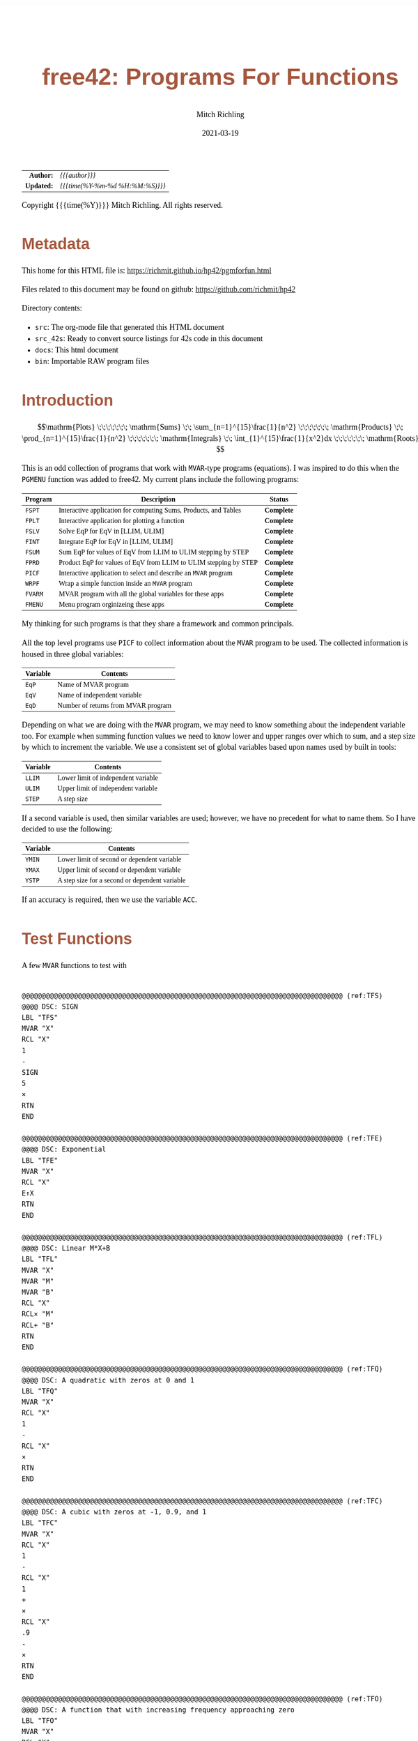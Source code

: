 # -*- Mode:Org; Coding:utf-8; fill-column:158 -*-
#+TITLE:       free42: Programs For Functions
#+AUTHOR:      Mitch Richling
#+EMAIL:       http://www.mitchr.me/
#+DATE:        2021-03-19
#+DESCRIPTION: free42/hp-42s/DM42 programs for working with MVAR functions
#+LANGUAGE:    en
#+OPTIONS:     num:t toc:nil \n:nil @:t ::t |:t ^:nil -:t f:t *:t <:t skip:nil d:nil todo:t pri:nil H:5 p:t author:t html-scripts:nil
#+HTML_HEAD: <style>body { width: 95%; margin: 2% auto; font-size: 18px; line-height: 1.4em; font-family: Georgia, serif; color: black; background-color: white; }</style>
#+HTML_HEAD: <style>body { min-width: 500px; max-width: 1024px; }</style>
#+HTML_HEAD: <style>h1,h2,h3,h4,h5,h6 { color: #A5573E; line-height: 1em; font-family: Helvetica, sans-serif; }</style>
#+HTML_HEAD: <style>h1,h2,h3 { line-height: 1.4em; }</style>
#+HTML_HEAD: <style>h1.title { font-size: 3em; }</style>
#+HTML_HEAD: <style>h4,h5,h6 { font-size: 1em; }</style>
#+HTML_HEAD: <style>.org-src-container { border: 1px solid #ccc; box-shadow: 3px 3px 3px #eee; font-family: Lucida Console, monospace; font-size: 80%; margin: 0px; padding: 0px 0px; position: relative; }</style>
#+HTML_HEAD: <style>.org-src-container>pre { line-height: 1.2em; padding-top: 1.5em; margin: 0.5em; background-color: #404040; color: white; overflow: auto; }</style>
#+HTML_HEAD: <style>.org-src-container>pre:before { display: block; position: absolute; background-color: #b3b3b3; top: 0; right: 0; padding: 0 0.2em 0 0.4em; border-bottom-left-radius: 8px; border: 0; color: white; font-size: 100%; font-family: Helvetica, sans-serif;}</style>
#+HTML_HEAD: <style>pre.example { white-space: pre-wrap; white-space: -moz-pre-wrap; white-space: -o-pre-wrap; font-family: Lucida Console, monospace; font-size: 80%; background: #404040; color: white; display: block; padding: 0em; border: 2px solid black; }</style>
#+HTML_LINK_HOME: https://www.mitchr.me/
#+HTML_LINK_UP: https://richmit.github.io/hp42/
#+EXPORT_FILE_NAME: ../docs/pgmforfun

#+ATTR_HTML: :border 2 solid #ccc :frame hsides :align center
|        <r> | <l>              |
|  *Author:* | /{{{author}}}/ |
| *Updated:* | /{{{time(%Y-%m-%d %H:%M:%S)}}}/ |
#+ATTR_HTML: :align center
Copyright {{{time(%Y)}}} Mitch Richling. All rights reserved.

#+TOC: headlines 5

#        #         #         #         #         #         #         #         #         #         #         #         #         #         #         #         #         #
#   00   #    10   #    20   #    30   #    40   #    50   #    60   #    70   #    80   #    90   #   100   #   110   #   120   #   130   #   140   #   150   #   160   #
# 234567890123456789012345678901234567890123456789012345678901234567890123456789012345678901234567890123456789012345678901234567890123456789012345678901234567890123456789
#        #         #         #         #         #         #         #         #         #         #         #         #         #         #         #         #         #
#        #         #         #         #         #         #         #         #         #         #         #         #         #         #         #         #         #

* Metadata

This home for this HTML file is: https://richmit.github.io/hp42/pgmforfun.html

Files related to this document may be found on github: https://github.com/richmit/hp42

Directory contents:
   - =src=: The org-mode file that generated this HTML document
   - =src_42s=: Ready to convert source listings for 42s code in this document
   - =docs=: This html document
   - =bin=: Importable RAW program files

* Introduction

$$\mathrm{Plots} \;\;\;\;\;\;\; \mathrm{Sums} \;\; \sum_{n=1}^{15}\frac{1}{n^2} \;\;\;\;\;\;\; \mathrm{Products} \;\; \prod_{n=1}^{15}\frac{1}{n^2} \;\;\;\;\;\;\; \mathrm{Integrals} \;\; \int_{1}^{15}\frac{1}{x^2}dx \;\;\;\;\;\;\; \mathrm{Roots} $$

This is an odd collection of programs that work with =MVAR=-type programs (equations).  I was inspired to do this when the =PGMENU= function was added to
free42.  My current plans include the following programs:

#+ATTR_HTML: :align center
|---------+------------------------------------------------------------------+------------|
| Program | Description                                                      | Status     |
|---------+------------------------------------------------------------------+------------|
| =FSPT=  | Interactive application for computing Sums, Products, and Tables | *Complete* |
| =FPLT=  | Interactive application for plotting a function                  | *Complete* |
|---------+------------------------------------------------------------------+------------|
| =FSLV=  | Solve EqP for EqV in [LLIM, ULIM]                                | *Complete* |
| =FINT=  | Integrate EqP for EqV in [LLIM, ULIM]                            | *Complete* |
| =FSUM=  | Sum EqP for values of EqV from LLIM to ULIM stepping by STEP     | *Complete* |
| =FPRD=  | Product EqP for values of EqV from LLIM to ULIM stepping by STEP | *Complete* |
|---------+------------------------------------------------------------------+------------|
| =PICF=  | Interactive application to select and describe an =MVAR= program | *Complete* |
| =WRPF=  | Wrap a simple function inside an =MVAR= program                  | *Complete* |
|---------+------------------------------------------------------------------+------------|
| =FVARM= | MVAR program with all the global variables for these apps        | *Complete* |
| =FMENU= | Menu program orginizeing these apps                              | *Complete* |
|---------+------------------------------------------------------------------+------------|

My thinking for such programs is that they share a framework and common  principals.

All the top level programs use =PICF= to collect information about the =MVAR= program to be used.  The collected information is housed in three global
variables:

#+ATTR_HTML: :align center
|----------+-------------------------------------|
| Variable | Contents                            |
|----------+-------------------------------------|
| =EqP=    | Name of MVAR program                |
| =EqV=    | Name of independent variable        |
| =EqD=    | Number of returns from MVAR program |
|----------+-------------------------------------|

Depending on what we are doing with the =MVAR= program, we may need to know something about the independent variable too.  For example when summing function
values we need to know lower and upper ranges over which to sum, and a step size by which to increment the variable.  We use a consistent set of global
variables based upon names used by built in tools:

#+ATTR_HTML: :align center
|----------+-------------------------------------|
| Variable | Contents                            |
|----------+-------------------------------------|
| =LLIM=   | Lower limit of independent variable |
| =ULIM=   | Upper limit of independent variable |
| =STEP=   | A step size                         |
|----------+-------------------------------------|

If a second variable is used, then similar variables are used; however, we have no precedent for what to name them.  So I have decided to use the following:

#+ATTR_HTML: :align center
|----------+------------------------------------------------|
| Variable | Contents                                       |
|----------+------------------------------------------------|
| =YMIN=   | Lower limit of second or dependent variable    |
| =YMAX=   | Upper limit of second or dependent variable    |
| =YSTP=   | A step size for a second or dependent variable |
|----------+------------------------------------------------|

If an accuracy is required, then we use the variable =ACC=.

* Test Functions
A few =MVAR= functions to test with

#+begin_src hp42s :tangle no

@@@@@@@@@@@@@@@@@@@@@@@@@@@@@@@@@@@@@@@@@@@@@@@@@@@@@@@@@@@@@@@@@@@@@@@@@@@@@@@@ (ref:TFS)
@@@@ DSC: SIGN
LBL "TFS"
MVAR "X"
RCL "X"
1
-
SIGN
5
×
RTN
END

@@@@@@@@@@@@@@@@@@@@@@@@@@@@@@@@@@@@@@@@@@@@@@@@@@@@@@@@@@@@@@@@@@@@@@@@@@@@@@@@ (ref:TFE)
@@@@ DSC: Exponential
LBL "TFE"
MVAR "X"
RCL "X"
E↑X
RTN
END

@@@@@@@@@@@@@@@@@@@@@@@@@@@@@@@@@@@@@@@@@@@@@@@@@@@@@@@@@@@@@@@@@@@@@@@@@@@@@@@@ (ref:TFL)
@@@@ DSC: Linear M*X+B
LBL "TFL"
MVAR "X"
MVAR "M"
MVAR "B"
RCL "X"
RCL× "M"
RCL+ "B"
RTN
END

@@@@@@@@@@@@@@@@@@@@@@@@@@@@@@@@@@@@@@@@@@@@@@@@@@@@@@@@@@@@@@@@@@@@@@@@@@@@@@@@ (ref:TFQ)
@@@@ DSC: A quadratic with zeros at 0 and 1
LBL "TFQ"
MVAR "X"
RCL "X"
1
-
RCL "X"
×
RTN
END

@@@@@@@@@@@@@@@@@@@@@@@@@@@@@@@@@@@@@@@@@@@@@@@@@@@@@@@@@@@@@@@@@@@@@@@@@@@@@@@@ (ref:TFC)
@@@@ DSC: A cubic with zeros at -1, 0.9, and 1
LBL "TFC"
MVAR "X"
RCL "X"
1
-
RCL "X"
1
+
×
RCL "X"
.9
-
×
RTN
END

@@@@@@@@@@@@@@@@@@@@@@@@@@@@@@@@@@@@@@@@@@@@@@@@@@@@@@@@@@@@@@@@@@@@@@@@@@@@@@@@ (ref:TFO)
@@@@ DSC: A function that with increasing frequency approaching zero
LBL "TFO"
MVAR "X"
RCL "X"
ABS
0.001
+
1/X
SIN
RTN
END

@@@@@@@@@@@@@@@@@@@@@@@@@@@@@@@@@@@@@@@@@@@@@@@@@@@@@@@@@@@@@@@@@@@@@@@@@@@@@@@@ (ref:TFI)
@@@@ DSC: A function that has many undefined regions
@@@@ FAQ: Good test to make sure we don't connect across known discontinuities
LBL "TFI"
MVAR "X"
RCL "X"
2
MOD
IP
1/X
5
×
RTN
END

@@@@@@@@@@@@@@@@@@@@@@@@@@@@@@@@@@@@@@@@@@@@@@@@@@@@@@@@@@@@@@@@@@@@@@@@@@@@@@@@ (ref:TFM)
@@@@ DSC: A function that has many step discontinuities
LBL "TFM"
MVAR "X"
RCL "X"
2
MOD
IP
.5
-
10
×
RTN
END

@@@@@@@@@@@@@@@@@@@@@@@@@@@@@@@@@@@@@@@@@@@@@@@@@@@@@@@@@@@@@@@@@@@@@@@@@@@@@@@@ (ref:TFF)
@@@@ DSC: A function flips between 1 and -1 each call
@@@@ FAQ: Worst case performance for connecting dots
LBL "TFF"
MVAR "X"
5
FS?C 85
RTN
SF 85
-5
RTN
END
#+END_SRC

* Utility Functions

** =WRPF=: Wrap simple functions with =MVAR= program

Sometimes we need to work with a simple function that takes an argument from the stack and returns one or more values to the stack -- i.e. non "MVAR"
variables.  To work with such functions we can wrap them.  A generic solution might be to store the name of your simple function in the variable "IEqV", and
then give "WRPF" to solver, integrator, or =FSPT= program.

#+begin_src hp42s :tangle ../src_42s/pgmforfun/pgmforfun.hp42s
@@@@@@@@@@@@@@@@@@@@@@@@@@@@@@@@@@@@@@@@@@@@@@@@@@@@@@@@@@@@@@@@@@@@@@@@@@@@@@@@ (ref:WRPF)
@@@@ DSC: Wrap a simple function inside an =MVAR= program
LBL "WRPF"
MVAR "X"
RCL "X"
XEQ IND "IEqV"
RTN
END
#+END_SRC

** =PICF=: Interactively Query For =MVAR= Program, Variable, and Number of Returns

#+begin_src hp42s :tangle ../src_42s/pgmforfun/pgmforfun.hp42s
@@@@@@@@@@@@@@@@@@@@@@@@@@@@@@@@@@@@@@@@@@@@@@@@@@@@@@@@@@@@@@@@@@@@@@@@@@@@@@@@ (ref:PICF)
@@@@ DSC: Pick an MVAR function and variable
@@@@ IN:  X: integer
@@@@ FAQ: If X=0, then EqD is set to 1.  Otherwise the user is prompted.
@@@@ UPD: 2021-02-24
@@@@ GBL: EqP  -- Name of selected function
@@@@ GBL: EqV -- Name of selected variable
@@@@ GBL: EqD -- Return count
@@@@ BUG: Variable menu works like solver, not like integrator.  Can't fix that...
@@@@ REQ: REQ:free42>=3.0
LBL "PICF"
FUNC 10
L4STK
CLV "EqP"
CLV "EqV"
CLV "EqD"
X≠0?
GTO 08
1
STO "EqD"
LBL 08
EXITALL
PGMMENU
"Pick Function"
AVIEW
STOP
ASTO "EqP"
EXITALL
VARMENU IND "EqP"
"Set Var; "
├"Pick Free Var"
AVIEW
STOP
ASTO "EqV"
EXITALL
SF 25
RCL "EqD"
FS?C 25
GTO 07
"Select Return"
├" Count"
AVIEW
CLMENU
"1"
KEY 1 XEQ 02
"2"
KEY 2 XEQ 03
"3"
KEY 3 XEQ 04
"4"
KEY 4 XEQ 05
MENU
STOP
EXITALL
STO "EqD"
LBL 07
"F: "
ARCL "EqP"
├"("
ARCL "EqV"
├"):→"
ARCL "EqD"
AVIEW
RTN
LBL 02
1
RTN
LBL 03
2
RTN
LBL 04
3
RTN
LBL 05
4
RTN
END
#+END_SRC

* =FSPT=: Interactive Sums, Products, & Tables

Create function tables and computes sums & products.  Works much like the built in integration application.

The =LOG= button transforms the function results by taking the natural logarithm -- for example this allows us to compute very large products by summing the logarithms.

The =IND= button stores the independent variable value in the table.

When not provided, the values for =LLIM=, =STEP=, & =EqD= default to 1.

Note: Using =[SHIFT]= before =[LLIM]=, =[ULIM]=, and =[STEP]= menu keys will recall the current value to the stack instead of setting the value.

#+begin_src hp42s :tangle ../src_42s/pgmforfun/pgmforfun.hp42s
@@@@@@@@@@@@@@@@@@@@@@@@@@@@@@@@@@@@@@@@@@@@@@@@@@@@@@@@@@@@@@@@@@@@@@@@@@@@@@@@ (ref:FSPT)
@@@@ DSC: Sums, Products, & Tables
@@@@ IN:  N/A
@@@@ OUT: N/A
@@@@ UPD: 2021-04-03
@@@@ GBL: LLIM -- Lower limit for variable
@@@@ GBL: ULIM -- Upper limit for variable
@@@@ GBL: STEP -- Size of steps to make
@@@@ FLG: 82: Set: log function returns
@@@@ FLG: 83: Set: Store independent variable in table
@@@@ FLG: 84: Set: doing table, Clear: Doing sum or product (see flag 85)
@@@@ FLG: 85: Set: doing sum, Clear; doing product
@@@@ LLB: 00-12,14-24,26-33
@@@@ GLB: FSPT
@@@@ USE: PICF
@@@@ REQ: REQ:free42>=3.0
LBL "FSPT"
CF 82
SF 83
1
XEQ "PICF"
R↓
LBL 01            @@@@ Page 1 of menu PROG_NAME
CLMENU
"LLIM"
KEY 1 XEQ 03
"ULIM"
KEY 2 XEQ 04
"STEP"
KEY 3 XEQ 05
"Σ"
KEY 4 XEQ 06
"π"
KEY 5 XEQ 07
"▒"
KEY 6 XEQ 08
KEY 7 GTO 02
KEY 8 GTO 02
KEY 9 GTO 00
MENU
STOP
GTO 01
LBL 02            @@@@ Page 2 of menu PROG_NAME
CLMENU
"EQ"
KEY 1 XEQ 09
FS? 82
"LN•"
FC? 82
"LN"
KEY 2 XEQ 10
FS? 83
"IND•"
FC? 83
"IND"
KEY 3 XEQ 11
KEY 7 GTO 01
KEY 8 GTO 01
KEY 9 GTO 00
MENU
STOP
GTO 02
LBL 00
EXITALL
RTN
LBL 03               @@@@ Action for menu key LLIM
FS? 64
RCL "LLIM"
STO "LLIM"
"LLIM: "
ARCL ST X
AVIEW
RTN
LBL 04               @@@@ Action for menu key ULIM
FS? 64
RCL "ULIM"
STO "ULIM"
"ULIM: "
ARCL ST X
AVIEW
RTN
LBL 05               @@@@ Action for menu key STEP
FS? 64
RCL "STEP"
STO "STEP"
"STEP: "
ARCL ST X
AVIEW
RTN
LBL 06               @@@@ Action for menu key Σ
CF 84                @@@@ 84 clear -> not a table
SF 85                @@@@ 85 set   -> sum
GTO 20
RTN
LBL 07               @@@@ Action for menu key π
CF 84                @@@@ 84 clear -> not a table
CF 85                @@@@ 85 clear   -> product
GTO 20
RTN
LBL 08               @@@@ Action for menu key ▒
SF 84                @@@@ 84 set ->  table
GTO 20
RTN
LBL 09               @@@@ Action for menu key EQ
1
XEQ "PICF"
R↓
RTN
LBL 10               @@@@ Action for menu key LN
FS?C 82
RTN
SF 82
RTN
LBL 11               @@@@ Action for menu key IND
FS?C 83
RTN
SF 83
RTN
LBL 20  @@@@ Guts of the sum, product, table code
@@@@ Default LLIM & STEP to 1 if unset
1
SF 25
RCL "LLIM"
FC?C 25
STO "LLIM"
SF 25
RCL "STEP"
FC?C 25
STO "STEP"
@@@@ Check for bad LLIM, ULIM, & STEP.
RCL "LLIM"
RCL "ULIM"
X>Y?
GTO 12
"ERR: LLIM ≥"
├" ULIM"
AVIEW
RTN
LBL 12
RCL "STEP"
X>0?
GTO 14
"ERR: STEP ≤ 0"
AVIEW
RTN
LBL 14
RCL "EqD"
X>0?
GTO 15
"ERR: EqD ≤ 0"
AVIEW
RTN
LBL 15
4
X≥Y?
GTO 16
"ERR: EqD > 4"
AVIEW
RTN
LBL 16
@@@@ Init before loop
FS? 84          @@@@ 84 set -> table
GTO 21          @@@@ 84 clear -> (85 set -> sum , 85 clear -> product)
GTO 22
LBL 22
@@@@ Sum or Product
FS? 85
0
FC? 85
1
LSTO "SoP"
GTO 23
LBL 21
@@@@ Table
1
ENTER
ENTER
RCL "EqD"
FS? 83
+
NEWMAT
LSTO "TMAT"
R↓    @@@@ Drop matrix off stack to save RAM
INDEX "TMAT"
GROW
LBL 23
@@@@ Step through independent variable values and do sum, product, or table
RCL "LLIM"
STO IND "EqV"
LBL 24
@@@@ Print progress
CLA
ARCL "EqV"
├"="
ARCL IND "EqV"
AVIEW
FC? 84
GTO 32
@@@@  Doing a table: Setup CTR for loop later
RCL "EqD"
LSTO "CTR"
@@@@  Doing a table:  Store independent variable if FS? 83
FC? 83
GTO 32
RCL IND "EqV"
STOEL
J+
LBL 32
@@@@ Evaluate function
SF 25
XEQ IND "EqP"
FS?C 25
GTO 17
"ERR: Func Eval"
AVIEW
RTN
LBL 17
@@@@ Do thing for sum, product, or table
FS? 84
GTO 26
GTO 27
LBL 27
@@@@ Sum or Product
FC? 82
GTO 29
SF 25
LN
FS?C 25
GTO 29
"ERR: Bad Log"
AVIEW
LBL 29
FS? 85
STO+ "SoP"
FC? 85
STO× "SoP"
GTO 28
LBL 26
@@@@ Table
LBL 30
FC? 82
GTO 31
SF 25
LN
FS?C 25
GTO 31
"ERR: Bad Log"
AVIEW
LBL 31
STOEL
J+
R↓
DSE "CTR"
GTO 30
LBL 28
@@@@ Increment independent variable
RCL "STEP"
RCL IND "EqV"
+
STO IND "EqV"
RCL "ULIM"
X≥Y?
GTO 24
@@@@ All done.  Report Results
FS? 84          @@@@ 84 set -> table
GTO 33          @@@@ 84 clear -> (85 set -> sum , 85 clear -> product)
GTO 19
LBL 19
@@@@ Sum or Product
FS? 85
"SUM: "
FC? 85
"PROD: "
RCL "SoP"
GTO 18
LBL 33
@@@@ Table
CLA
RCL "TMAT"
LBL 18
ARCL ST X
AVIEW
RTN
END
#+end_src

* Programmatic Sums & Products

If you already have =EqP=, =EqV=, =LLIM=, =ULIM=, & =STEP= set, then you can use these programs.  These will be faster than the interactive version because they are optimized into tighter loops and because they don't provide any progress updates.

** =FSUM=: Sums

#+BEGIN_SRC hp42s :tangle ../src_42s/pgmforfun/pgmforfun.hp42s
@@@@@@@@@@@@@@@@@@@@@@@@@@@@@@@@@@@@@@@@@@@@@@@@@@@@@@@@@@@@@@@@@@@@@@@@@@@@@@@@ (ref:FSUM)
@@@@ DSC: Sum a function evaluated at regular intervals over a range
@@@@ OUT: X: The sum
@@@@ FAQ: No error checking is done on LLIM, ULIM, STEP, EqV, or EqP
@@@@ FAQ: Faster than sum in FSPT
@@@@ FAQ: EqD is ignored -- only last function value is summed
@@@@ UPD: 2021-04-06
@@@@ REQ: REQ:free42>=3.0
LBL "FSUM"
FUNC 01
0
LSTO "Sum"
@@@@ Step through independent variable values and do sum
RCL "LLIM"
STO IND "EqV"
LBL 24
@@@@ Evaluate function
SF 25
XEQ IND "EqP"
FC?C 25
RTNERR 2
STO+ "Sum"
@@@@ Increment independent variable
RCL "STEP"
RCL+ IND "EqV"
STO IND "EqV"
RCL "ULIM"
X≥Y?
GTO 24
@@@@ All done, put Sum on stack
RCL "Sum"
RTN
END
#+END_SRC

** =FPRD=: Products

#+BEGIN_SRC hp42s :tangle ../src_42s/pgmforfun/pgmforfun.hp42s
@@@@@@@@@@@@@@@@@@@@@@@@@@@@@@@@@@@@@@@@@@@@@@@@@@@@@@@@@@@@@@@@@@@@@@@@@@@@@@@@ (ref:FPRD)
@@@@ DSC: Product of a function evaluated at regular intervals over a range
@@@@ OUT: X: The product
@@@@ FAQ: No error checking is done on LLIM, ULIM, STEP, EqV, or EqP
@@@@ FAQ: Faster than product in FSPT
@@@@ FAQ: EqD is ignored -- only last function value is summed
@@@@ UPD: 2021-04-06
@@@@ REQ: REQ:free42>=3.0
LBL "FPRD"
FUNC 01
1
LSTO "Prd"
@@@@ Step through independent variable values and do product
RCL "LLIM"
STO IND "EqV"
LBL 24
@@@@ Evaluate function
SF 25
XEQ IND "EqP"
FC?C 25
RTNERR 2
STO× "Prd"
@@@@ Increment independent variable
RCL "STEP"
RCL+ IND "EqV"
STO IND "EqV"
RCL "ULIM"
X≥Y?
GTO 24
@@@@ All done, put Prd on stack
RCL "Prd"
RTN
END
#+END_SRC

* Roots & Integrals

Why?  These are built in!  True, but these make it easy to do an integration or find a root when =EqP=, =EqV=, =LLIM=, =ULIM=, & =STEP= are already set.  For
example if you have just plotted a function, =FSLV= makes it easy to find a root in the plot range.

** =FSLV=: Find a root

#+BEGIN_SRC hp42s :tangle ../src_42s/pgmforfun/pgmforfun.hp42s
@@@@@@@@@@@@@@@@@@@@@@@@@@@@@@@@@@@@@@@@@@@@@@@@@@@@@@@@@@@@@@@@@@@@@@@@@@@@@@@@ (ref:FSLV)
@@@@ DSC: Use SOLVE to find a root for EqV in EqP on [LLIM, ULIM]

@@@@ OUT: T: Code indicating solver exit reason
@@@@         0 Found a root
@@@@         1 Sign Reversal
@@@@         2 Extremum
@@@@         3 Bad Guess or Guesses
@@@@         3 Constant?
@@@@ OUT: Z: EqP evaluated at X
@@@@ OUT: Y: Previous best guess
@@@@ OUT: X: Final best guess -- a root if we are lucky
@@@@ FAQ: No error checking is done on LLIM, ULIM, STEP, EqV, or EqP
@@@@ FAQ: Faster than product in FSPT
@@@@ FAQ: EqD is ignored -- only last function value is summed
@@@@ GBL: EqP, EqV, LLIM, ULIM
@@@@ UPD: 2021-04-06
@@@@ REQ: REQ:free42>=3.0
LBL "FSLV"
FUNC 04
PGMSLV IND "EqP"
RCL "LLIM"
STO IND "EqV"
RCL "ULIM"
SOLVE IND "EqV"
RTN
END
#+END_SRC

** =FINT=: Integrate

#+BEGIN_SRC hp42s :tangle ../src_42s/pgmforfun/pgmforfun.hp42s
@@@@@@@@@@@@@@@@@@@@@@@@@@@@@@@@@@@@@@@@@@@@@@@@@@@@@@@@@@@@@@@@@@@@@@@@@@@@@@@@ (ref:FINT)
@@@@ DSC: Use INTEG to find a root for EqV in EqP on [LLIM, ULIM]
@@@@ OUT: X: The integral
@@@@ FAQ: No error checking is done on ACC, LLIM, ULIM, STEP, EqV, or EqP
@@@@ FAQ: EqD is ignored -- only last function value is summed
@@@@ GBL: EqP, EqV, LLIM, ULIM, ACC
@@@@ UPD: 2021-04-06
@@@@ REQ: REQ:free42>=3.0
LBL "FINT"
FUNC 03
PGMINT IND "EqP"
INTEG IND "EqV"
RTN
END
#+END_SRC

* Evaluation

Sometimes you just need to quickly evaluate a function for several different input values.  

** =FEVL=: Quickly Evaluate A Function

I frequently use =VARMENU= to repeatedly evaluate a formula, with different input values.  Functionally that means typing in the value, and then hitting the
variable button twice.  That's not super efficient when repeatedly changing the same variable.  That's where this little function comes in.  

#+BEGIN_SRC hp42s :tangle ../src_42s/pgmforfun/pgmforfun.hp42s
@@@@@@@@@@@@@@@@@@@@@@@@@@@@@@@@@@@@@@@@@@@@@@@@@@@@@@@@@@@@@@@@@@@@@@@@@@@@@@@@ (ref:FEVL)
@@@@ DSC: Evaluate EqP at X
@@@@ OUT: X: EqP(x)
@@@@ FAQ: No error checking is done on EqV or EqP
@@@@ GBL: EqP, EqV
@@@@ UPD: 2021-04-09
@@@@ REQ: REQ:free42>=3.0
LBL "FEVL"
STO IND "EqV"
XEQ IND "EqP"
RTN
END
#+END_SRC

* Plots

Features:
   - Designed for high resolution mode of DM42
   - Dots are connected
   - Interactive zoom-box
   - Optional autoscale of y-axis
   - Control over axis and grid line drawing
   - Quick access to solver and integration from plot
   - Factor zoom
   - Default window
   - Minimal & efficient interface
   - Integrated with other tools on this page -- solver & integration

** User Interface

*** Main Menu

#+ATTR_HTML: :align center
|------+--------------------------------------------------|
| Menu | Description                                      |
|------+--------------------------------------------------|
| EQ   | Setup Equation                                   |
| XRNG | Set X range (X: max Y: min).  *MAGIC*            |
| YRNG | Set Y range (X: max Y: min).  *MAGIC*            |
| GRID | Set grid width (X: Y-width Y: X-width).  *MAGIC* |
| COMP | Computations (solve & integrate)                 |
| PLOT | Draw plot                                        |
|------+--------------------------------------------------|

Magic:
  - =XRNG= set to [0, 0]: Sets range to default [-10, 10].
  - =XRNG= reversed limits: Automatically detected and swapped
  - =XRNG= set to [M, M]: Zooms range by a factor of M.
  - =YRNG= set to [0, 0]: Sets range to default [-6, 6]
  - =YRNG= reversed limits: Automatically detected and swapped
  - =YRNG= set to [M, M]: Zooms range by a factor of M.
  - =GRID= set to 0:  If one of the grid widths is zero, then no grids are drawn for that axis
  - =GRID= set to a negative value:  No axis or grid marks will be drawn for that axis
  - =GRID=: If grid lines are closer than 10 pixels, then grids are suppressed.

For a graph with default settings: [0] [ENTER] [XRNG] [YRNG] [GRID] [PLOT]

** Computational Menu

This menu is for doing computations on the current equation based on
the current plot range or last zoom box region.

#+ATTR_HTML: :align center
|------+-----------------------------------------------------------------|
| Menu | Description                                                     |
|------+-----------------------------------------------------------------|
| ROOT | Find a root in plot range                                       |
| INTG | Integrate over plot range with ACC equal to the area of a pixel |
| EVAL | Evaluate the function                                           |
| ▒▒▒▒ | -                                                               |
| ▒▒▒▒ | -                                                               |
| R<>B | Swap plot range with last zoom box range                        |
|------+-----------------------------------------------------------------|

*** Graphics Display

#+ATTR_HTML: :align center
|-----------+------------------------------------------------------|
| Key       | Action                                               |
|-----------+------------------------------------------------------|
| =[2]=     | Adjust bottom side of zoom box                       |
| =[4]=     | Adjust left side of zoom box                         |
| =[8]=     | Adjust top side of zoom box                          |
| =[6]=     | Adjust right side of zoom box                        |
| =[ENTER]= | Zoom to box & Redraw                                 |
| =[X<>Y]=  | Auto-scale Y & Redraw.  Zoombox  is used for x-range |
| =[+]=     | Set zoom box adjustment speed to fast                |
| =[-]=     | Set zoom box adjustment speed to slow                |
| =[*]=     | Zoom out 2x (multiply ranges by 2)                   |
| =[/]=     | Zoom in 2x (divide ranges by 2)                      |
| =[←]=     | Exit to main menu.  Note: saves the zoom box range.  |
| =[.]=     | Toggle connected dots in graph                       |
|-----------+------------------------------------------------------|

** =FPLT=: Plot functions

#+begin_src hp42s :tangle ../src_42s/pgmforfun/pgmforfun.hp42s
@@@@@@@@@@@@@@@@@@@@@@@@@@@@@@@@@@@@@@@@@@@@@@@@@@@@@@@@@@@@@@@@@@@@@@@@@@@@@@@@ (REF:FPLT)
@@@@ DSC: Plot a MVAR function
@@@@ GBL: EqP, EqV, LLIM, ULIM, STEP, YMIN, YMAX, YSTP
@@@@ GBL: ZLLIM, ZULIM -- zoom box limits.
@@@@ FAQ: STEP & YSTP are used for grids
@@@@ FLG: 03: PREF: Set: draw dots only;  Clear: connect dots
@@@@ FLG: 04: PREF: Set: Use GrMod 2; Clear Use GrMod 3
@@@@ FLG: 05: PREF: Reserved
@@@@ FLG: 82: TEMP: Used for max/min computation
@@@@ FLG: 83: TEMP: Used for automatic autoscale redraw
@@@@ FLG: 84: TEMP: Reserved
@@@@ FRE: LBL: 79-99
@@@@ REQ: REQ:free42>=3.0
@@@@ UPD: 2021-04-09

LBL "FPLT"
FC? 04
3
FS? 04
2
STO "GrMod"
R↓
131
STO "ResX"
R↓
16
STO "ResY"
R↓
XEQ 74
LBL 01               @@@@ Page 1 of menu FPLT
CF 83                @@@@ Turn off auto yscale redraw
CLMENU
"EQ"
KEY 1 XEQ 02
"XRNG"
KEY 2 XEQ 03
"YRNG"
KEY 3 XEQ 04
"GRID"
KEY 4 XEQ 05
"COMP"
KEY 5 XEQ 06
"PLOT"
KEY 6 XEQ 07
KEY 9 GTO 00
MENU
STOP
GTO 01
LBL 00               @@@@ Application Exit
EXITALL
RTN
LBL 02               @@@@ Action for menu key EQ
0
XEQ "PICF"
RTN
LBL 03               @@@@ Action for menu key XRNG
FUNC 00
FS? 64
GTO 10               @@@@ For shift we just display settings
X≠Y?
GTO 24
X=0?
GTO 26
@@@@ Code for LLIM=ULIM≠0
RCL "ULIM"
RCL- "LLIM"
2
÷
×
RCL "ULIM"
RCL+ "LLIM"
2
÷
RCL ST X
RCL ST Z
-
STO "LLIM"
R↓
+
STO "ULIM"
GTO 10
LBL 26
@@@@ Code for LLIM=ULIM=0
CLV "LLIM"
CLV "ULIM"
XEQ 74
GTO 10
LBL 24
@@@@ Code for LLIM≠ULIM
STO "ULIM"
X<>Y
STO "LLIM"
X<>Y
LBL 10
"XMIN: "
RCL "LLIM"
ARCL ST X
├"[LF]XMAX: "
RCL "ULIM"
ARCL ST X
AVIEW
RTN
LBL 04               @@@@ Action for menu key YRNG
FUNC 00
FS? 64
GTO 50               @@@@ For shift we just display settings
X≠Y?
GTO 22
X=0?
GTO 23
@@@@ Code for YMIN=YMAX≠0
RCL "YMAX"
RCL- "YMIN"
2
÷
×
RCL "YMAX"
RCL+ "YMIN"
2
÷
RCL ST X
RCL ST Z
-
STO "YMIN"
R↓
+
STO "YMAX"
GTO 50
LBL 23
@@@@ Code for YMIN=YMAX=0
CLV "YMIN"
CLV "YMAX"
XEQ 74
GTO 50
LBL 22
@@@@ Code for YMIN≠YMAX
STO "YMAX"
X<>Y
STO "YMIN"
X<>Y
LBL 50
"YMIN: "
RCL "YMIN"
ARCL ST X
├"[LF]YMAX: "
RCL "YMAX"
ARCL ST X
AVIEW
RTN
LBL 05               @@@@ Action for menu key GRID
FUNC 00
FS? 64
GTO 49               @@@@ For shift we just display settings
STO "YSTP"
X<>Y
STO "STEP"
LBL 49
"XSTP: "
RCL "STEP"
ARCL ST X
├"[LF]YSTP: "
RCL "YSTP"
ARCL ST X
AVIEW
RTN
LBL 06               @@@@ Action for menu key COMP
LBL 30               @@@@ menu COMP
CLMENU
"ROOT"
KEY 1 XEQ 32
"INTG"
KEY 2 XEQ 33
"EVAL"
KEY 3 XEQ 34
@@@@ "RSV1"
@@@@ KEY 4 XEQ 35
@@@@ "RSV2"
@@@@ KEY 5 XEQ 36
"R<>B"
KEY 6 XEQ 37
KEY 9 GTO 31
MENU
STOP
GTO 30
LBL 31               @@@@ Menu Exit
RTN
LBL 32               @@@@ Action for menu key FSLV
FUNC 04
XEQ "FSLV"
RTN
LBL 33               @@@@ Action for menu key FINT
FUNC 01
RCL "ULIM"
RCL- "LLIM"
RCL÷ "ResX"
RCL "YMAX"
RCL- "YMIN"
RCL÷ "ResY"
×
XEQ "FINT"
RTN
LBL 34               @@@@ Action for menu key RSV0
XEQ "FEVL"
@@@@ RSV0
RTN
LBL 35               @@@@ Action for menu key RSV1
@@@@ RSV1
RTN
LBL 36               @@@@ Action for menu key RSV2
@@@@ RSV2
RTN
LBL 37               @@@@ Action for menu key RANGE <> BOX swap
XEQ 39
RTN
RCL "GrMod"
LBL 07               @@@@ Action for menu key PLOT
@@@@ Set AGRAPH flags to OR
CF 34
CF 35
@@@@ Just in case an important var is not set
XEQ 74
SF 25
RCL "EqV"
FC?C 25
GTO 76
R↓
SF 25
RCL "EqP"
FC?C 25
GTO 76
R↓
GTO 77  @@ All good
LBL 76
"ERR: Pick An"
├" EQ First!"
AVIEW
RTN
LBL 77
@@@@ Set YWID
RCL "YMAX"
RCL- "YMIN"
1
RCL "ResY"
-
÷
STO "YWID"
@@@@ Set YWID
RCL "ULIM"
RCL- "LLIM"
RCL "ResX"
1
-
÷
STO "XWID"
@@@@ Draw stuff
CLLCD
CLMENU               @@@@ Only needed on DM42
EXITALL              @@@@ Only needed on DM42
FC? 83
GTO 17
@@@@ Doing an autoscale draw
RCL "ResX"
14
÷
IP
1
-
LSTO "I"
LBL 15
RCL "ResY"
2
÷                             @@@@ Yctr
9
-
RCL "I"
14
×                             @@@@ X coord
"@`px|~├~|xp`@"               @@@@ Draw up triangle
AGRAPH
"×∫π→•?├?•→π∫×"               @@@@ Draw down triangle
X<>Y
12
+
X<>Y
AGRAPH
DSE "I"                       @@@@ Loopity doopity do
GTO 15
GTO 20               @@@@ Jump past axis and grid drawing for autoscale redraw
LBL 17
@@@@ Draw X Axis
RCL "STEP"
X<0?                 @@@@ No axis if negative
GTO 11
0
XEQ 56
XEQ 58
1
-
XEQ 58
2
+
XEQ 58
LBL 11
@@@@ Draw X Grid
RCL "STEP"
X≤0?
GTO 08               @@@@ no grid when STEP<=0
RCL "XWID"
10
×
X>Y?
GTO 08               @@@@ no grid when too small
R↓
RCL "ULIM"
RCL÷ "STEP"
IP
RCL× "STEP"
RCL+ "STEP"
RCL "LLIM"
RCL÷ "STEP"
IP
RCL× "STEP"
RCL- "STEP"
LBL 09
ENTER
XEQ 46
XEQ 48
R↓
RCL+ "STEP"
X<Y?
GTO 09
LBL 08
@@@@ Draw Y Axis
RCL "YSTP"
X<0?                 @@@@ No axis if negative
GTO 12
0
XEQ 46
XEQ 48
1
-
XEQ 48
2
+
XEQ 48
LBL 12
@@@@ Draw Y Grid
RCL "YSTP"
X≤0?
GTO 20               @@@@ no grid when STEP<=0
RCL "YWID"
-10
×
X>Y?
GTO 20               @@@@ no grid when too small
R↓
RCL "YMAX"
RCL÷ "YSTP"
IP
RCL× "YSTP"
RCL+ "YSTP"
RCL "YMIN"
RCL÷ "YSTP"
IP
RCL× "YSTP"
RCL- "YSTP"
LBL 21
ENTER
XEQ 56
XEQ 58
R↓
RCL+ "YSTP"
X<Y?
GTO 21
LBL 20
@@@@ Set Alpha to our box
"πππ"
@@@@ Plot curve
@@@@ Init YPMAX & YPMIN
SF 82
@@@@ Init LASTY
0
LSTO "LASTY"
R↓
@@@@ Loop across screen
RCL "ResX"
1000
÷
1
+
LSTO "XICUR"
LBL 41
RCL "XICUR"
IP
XEQ 47
STO IND "EqV"
SF 25
XEQ IND "EqP"
FC?C 25
GTO 29
FC? 82
GTO 43
@@@@ Setup YPMIN & YPMAX
LSTO "YPMAX"
LSTO "YPMIN"
CF 82
LBL 43
@@@@ Update YPMIN & YPMAX if required.
RCL "YPMAX"
X<>Y
X>Y?
LSTO "YPMAX"
RCL "YPMIN"
X<>Y
X<Y?
LSTO "YPMIN"
FC? 83
GTO 78
@@@@ Draw autoscale progress bar
RCL "ResY"
2
÷
1
-
RCL "XICUR"
AGRAPH
R↓
R↓
GTO 19
LBL 78
@@@@ If y is on screen, then draw it
XEQ 56
XEQ 55
GTO 29
@@@@ DRAW FAT PIXEL
RCL "XICUR"
XEQ 51              @@@ XICUR YICUR
R↓
@@@@ Do we draw lines?
FS? 03
GTO 19
@@@@ Don't do lines for an autoscale draw
FS? 83
GTO 19
@@@@ Do we have a last point?
RCL "LASTY"
X=0?
GTO 19
@@@@ Yep & Yep.  We draw a line!
X<>Y
RCL "XICUR"  @@@@ xi  newy lasty
XEQ 40
LBL 19
@@@@ Save last Y
R↓
LSTO "LASTY"
GTO 42
LBL 29  @@@@ Bad Y target
0
LSTO "LASTY"
@@@@ Backend of loop
LBL 42
ISG "XICUR"
GTO 41
@@@@ Done with graph.
@@@@ Setup zoom box
10
LSTO "FPZSPD"
1
LSTO "ZBTOP"
LSTO "ZBLFT"
RCL "ResY"
LSTO "ZBBOT"
RCL "ResX"
LSTO "ZBRGT"
@@@@ Do we redraw with autoscale?
FS?C 83
GTO 68
@@@@ graph UI
LBL 16
RCL "FPZSPD"
LSTO "CTR"
LBL 52
RCL "ZBRGT"
RCL "CTR"
+
XEQ 48
DSE "CTR"
GTO 52
RCL "FPZSPD"
LSTO "CTR"
LBL 53
RCL "ZBBOT"
RCL "CTR"
+
XEQ 58
DSE "CTR"
GTO 53
RCL "FPZSPD"
LSTO "CTR"
LBL 54
RCL "ZBTOP"
RCL "CTR"
-
XEQ 58
DSE "CTR"
GTO 54
RCL "FPZSPD"
LSTO "CTR"
LBL 59
RCL "ZBLFT"
RCL "CTR"
-
XEQ 48
DSE "CTR"
GTO 59
LBL 44
GETKEY1
13
X=Y?                 @@@@ 13 ENTER key
GTO 73
R↓
17
X=Y?                 @@@@ 24 Backspace key
GTO 60
R↓
32
X=Y?                 @@@@ - speed slow key
GTO 66
R↓
37
X=Y?                 @@@@ - speed fast key
GTO 65
R↓
24
X=Y?                 @@@@ 24 LEFT key
GTO 61
R↓
26
X=Y?                 @@@@ 26 RIGHT key
GTO 62
R↓
20
X=Y?                 @@@@ 20 TOP key
GTO 63
R↓
30
X=Y?                 @@@@ 30 BOTTOM key
GTO 64
R↓
14
X=Y?                 @@@@ 14 autoscale key
GTO 68
R↓
22
X=Y?                 @@@@ 22 zoom in key
GTO 67
R↓
35
X=Y?                 @@@@ 35 period.  toggle dots/lines
GTO 75
R↓
27
X=Y?                 @@@@ 27 zoom out key
GTO 69
GTO 44               @@@@ Nothing matched get another key
LBL 67               @@@@ 22 / zoom
0.5
ENTER
ENTER
XEQ 03
XEQ 04
GTO 07
LBL 69               @@@@ 27 x zoom out
2.0
ENTER
ENTER
XEQ 03
XEQ 04
GTO 07
LBL 68               @@@@ Autoscale Y
1
RCL "ZBLFT"
-
ABS
RCL "ResX"
RCL "ZBRGT"
-
ABS
+
X=0?
GTO 14
@@@@ Zoom box has been set
RCL "ZBLFT"
XEQ 47
RCL "ZBRGT"
XEQ 47
STO "ULIM"
X<>Y
STO "LLIM"
SF 83
GTO 07
LBL 14
@@@@ No zoom box
RCL "YPMAX"
-5
RCL× "YWID"
+
RCL "YPMIN"
5
RCL× "YWID"
+
STO "YMIN"
X<>Y
STO "YMAX"
GTO 07
LBL 75               @@@@ 35 toggle dots/lines
FS?C 03
GTO 07
SF 03
GTO 07
LBL 65               @@@@ 37 + set speed fast
10
LSTO "FPZSPD"
GTO 16
LBL 66               @@@@ 32 - set speed slow
1
LSTO "FPZSPD"
GTO 16
LBL 61               @@@@ LEFT REDO
RCL "ZBRGT"
-2
RCL× "FPZSPD"
+
RCL "FPZSPD"
RCL+ "ZBLFT"
X<Y?
LSTO "ZBLFT"
XEQ 47
STO "ZLLIM"
GTO 16
LBL 62               @@@@ RIGHT REDO
RCL "ZBLFT"
2
RCL× "FPZSPD"
+
RCL "FPZSPD"
+/-
RCL+ "ZBRGT"
X>Y?
LSTO "ZBRGT"
XEQ 47
STO "ZULIM"
GTO 16
LBL 63               @@@@ TOP REDO
RCL "ZBBOT"
-2
RCL× "FPZSPD"
+                    @@@@ Upper_limit
RCL "FPZSPD"
RCL+ "ZBTOP"         @@@ New_ZBTOP Lower_limit
X<Y?
LSTO "ZBTOP"
GTO 16
LBL 64               @@@@ BOT REDO
RCL "ZBTOP"
2
RCL× "FPZSPD"
+                    @@@@ Lower_limit
RCL "FPZSPD"
+/-
RCL+ "ZBBOT"         @@@ New_ZBBOT Lower_limit
X>Y?
LSTO "ZBBOT"
GTO 16
LBL 73
RCL "ZBTOP"
XEQ 57
RCL "ZBBOT"
XEQ 57
STO "YMIN"
R↓
STO "YMAX"
RCL "ZBRGT"
XEQ 47
RCL "ZBLFT"
XEQ 47
STO "LLIM"
X<>Y
STO "ULIM"
GTO 07
LBL 60
RTN
LBL 40  @@@@ Draw Line
FUNC 00
@@@@ xi newy lasty
LSTO "XNUE"
R↓              @@@@ yn yo
RCL ST Y        @@@@ yo yn yo
RCL- ST Y       @@@@ yo-yn yn yo
ABS             @@@@ |yo-yn| yn yo
3
X>Y?
RTN @@@@ Pts too close, no line to draw
@@@@ We are drawing a line!
R↓
R↓              @@@@ yn yo
LSTO "YNUE"
X<>Y
LSTO "YOLD"     @@@@ yo yn
+
2
÷
IP
LSTO "YCTR"
@@@@ CTR -> OLD Y
RCL "XNUE"
1
-
RCL "YOLD"
RCL "YCTR"
XEQ 70
@@@@ CTR -> NEW Y
R↓
R↓
R↓
RCL "XNUE"
RCL "YNUE"
RCL "YCTR"
XEQ 70
R↓
R↓
R↓
RTN
LBL 70          @@@@ Draw Fat, Vertical Line Segment   Ystart Yend X .  Yend already has a fat point drawn.
FUNC 00
X<Y?
GTO 71
@@@@ Line going up
1
STO- ST T
R↓              @@@@ Ystart Yend X-1
1
STO- ST Z
R↓              @@@@ Ystart Yend-1 X-1
3
-               @@@@ Ystart-3 Yend+1 X-1
LBL 72          @@@@ ycur Yend-1 X-1
RCL ST Z        @@@@ X-1 ycur Yend-1 X-1
AGRAPH
R↓              @@@@ ycur Yend-1 X-1
3
-               @@@@ ycur(updated) Yend-1 X-1
X>Y?
GTO 72
RTN
LBL 71
@@@@ Line going down
1
STO- ST T
R↓              @@@@ Ystart Yend X-1
1
STO- ST Z
R↓              @@@@ Ystart Yend-1 X-1
LBL 18          @@@@ Ycur Yend-1 X-1
RCL ST Z        @@@@ X-1 Ycur Yend-1 X-1
AGRAPH
R↓              @@@@ yc yn+1 xn-1
3
+               @@@@ yc yn+1 xn-1
X<Y?
GTO 18
RTN
LBL 51               @@@@ Draw BIG Pix  (assumes Alpha is set)
FUNC 00
1
-
X<>Y
1
-
X<>Y
AGRAPH
RTN
LBL 58               @@@@ HLINE
FUNC 00
XEQ 55
GTO 27
+/-
1
PIXEL
LBL 27
RTN
LBL 48               @@@@ VLINE
FUNC 00
XEQ 45
GTO 28
+/-
1
X<>Y
PIXEL
LBL 28
RTN
LBL 45               @@@@ X Out Of Range
FUNC 00
X≤0?
RTNYES
RCL "ResX"
X<Y?
RTNYES
RTNNO
LBL 55               @@@@ Y Out Of Range
FUNC 00
X≤0?
RTNYES
RCL "ResY"
X<Y?
RTNYES
RTNNO
LBL 46               @@@@ XR->XI
FUNC 11
RCL- "LLIM"
RCL÷ "XWID"
1
+
RTN
LBL 47               @@@@ XI->XR
FUNC 11
1
-
RCL× "XWID"
RCL+ "LLIM"
RTN
LBL 56               @@@@ YR->YI
FUNC 11
RCL- "YMAX"
RCL÷ "YWID"
1
+
RTN
LBL 57               @@@@ YI->YR
FUNC 11
1
-
RCL× "YWID"
RCL+ "YMAX"
RTN
LBL 39               @@@@ Swap rng & box
FUNC 00
SF 25
RCL "ZLLIM"
FC?C 25
GTO 38
SF 25
RCL "ZULIM"
FC?C 25
GTO 38
SF 25
RCL "LLIM"
FC?C 25
GTO 38
SF 25
RCL "ULIM"
FC?C 25
GTO 38
STO "ZULIM"
R↓
STO "ZLLIM"
R↓
STO "ULIM"
X<>Y
STO "LLIM"
"XMIN: "
ARCL ST X
R↓
├"[LF]XMAX: "
ARCL ST X
R↓
AVIEW
RTN
LBL 38
"ERR: Range or "
"├ unset"
AVIEW
RTN
LBL 74   @@@@ Set any unset global variables to defaults
10
SF 25
RCL "ULIM"
FC?C 25
STO "ULIM"
-10
SF 25
RCL "LLIM"
FC?C 25
STO "LLIM"
6
SF 25
RCL "YMAX"
FC?C 25
STO "YMAX"
-6
SF 25
RCL "YMIN"
FC?C 25
STO "YMIN"
0
SF 25
RCL "YSTP"
FC?C 25
STO "YSTP"
0
SF 25
RCL "STEP"
FC?C 25
STO "STEP"
RTN
END
#+end_src

* Menus

** =FVARM=: Global Variables Menu

#+begin_src hp42s :tangle ../src_42s/pgmforfun/pgmforfun.hp42s
@@@@@@@@@@@@@@@@@@@@@@@@@@@@@@@@@@@@@@@@@@@@@@@@@@@@@@@@@@@@@@@@@@@@@@@@@@@@@@@@ (ref:FVARM)
@@@@ DSC: MVAR Program with all the global vartiables used by the F* programs
@@@@ GBL: EqP, EqV, EqD, ACC, IEqV, LLIM, ULIM, STEP, YMIN, YMAX, & YSTP
@@@@ UPD: 2021-04-06
LBL "FVARM"
MVAR "LLIM"
MVAR "ULIM"
MVAR "STEP"
MVAR "YMIN"
MVAR "YMAX"
MVAR "YSTP"
MVAR "EqP"
MVAR "EqV"
MVAR "EqD"
MVAR "ACC"
MVAR "IEqV"
RTN
END
#+END_SRC

** =FMENU=: Main menu for all apps

#+begin_src hp42s :tangle ../src_42s/pgmforfun/pgmforfun.hp42s
@@@@@@@@@@@@@@@@@@@@@@@@@@@@@@@@@@@@@@@@@@@@@@@@@@@@@@@@@@@@@@@@@@@@@@@@@@@@@@@@ (ref:FMENU)
@@@@ DSC: Auto-generated menu program
LBL "FMENU"
LBL 01            @@@@ Page 1 of menu FMENU
CLMENU
"FSPT"
KEY 1 XEQ 03
"FPLT"
KEY 2 XEQ 04
"EVAL"
KEY 3 XEQ 05
@@@@ "RSV1"
@@@@ KEY 4 XEQ 06
"PICF"
KEY 5 XEQ 07
"VARS"
KEY 6 XEQ 08
KEY 7 GTO 02
KEY 8 GTO 02
KEY 9 GTO 00
MENU
STOP
GTO 01
LBL 02            @@@@ Page 2 of menu FMENU
CLMENU
"FSLV"
KEY 1 XEQ 09
"FINT"
KEY 2 XEQ 10
"FSUM"
KEY 3 XEQ 11
"FPRD"
KEY 4 XEQ 12
"PICF"
KEY 5 XEQ 13
"VARS"
KEY 6 XEQ 14
KEY 7 GTO 01
KEY 8 GTO 01
KEY 9 GTO 00
MENU
STOP
GTO 02
LBL 00 @@@@ Application Exit
EXITALL
RTN
LBL 03               @@@@ Action for menu key FSPT
XEQ "FSPT"
RTN
LBL 04               @@@@ Action for menu key FPLT
XEQ "FPLT"
RTN
LBL 05               @@@@ Action for menu key FEVL
XEQ "FEVL"
RTN
LBL 06               @@@@ Action for menu key RSV1
XEQ "RSV1"
RTN
LBL 07               @@@@ Action for menu key PICF
1
XEQ "PICF"
RTN
LBL 08               @@@@ Action for menu key VARS
VARMENU "FVARM"
STOP
RTN
LBL 09               @@@@ Action for menu key FSLV
XEQ "FSLV"
RTN
LBL 10               @@@@ Action for menu key FINT
XEQ "FINT"
RTN
LBL 11               @@@@ Action for menu key FSUM
XEQ "FSUM"
RTN
LBL 12               @@@@ Action for menu key FPRD
XEQ "FPRD"
RTN
LBL 13               @@@@ Action for menu key PICF
1
XEQ "PICF"
RTN
LBL 14               @@@@ Action for menu key VARS
VARMENU "FVARM"
STOP
RTN
END
#+end_src

* WORKING                                                          :noexport:

#+BEGIN_SRC text
:::::::::::::::::::::::'##:::::'##::::'###::::'########::'##::: ##:'####:'##::: ##::'######::::::::::::::::::::::::
::::::::::::::::::::::: ##:'##: ##:::'## ##::: ##.... ##: ###:: ##:. ##:: ###:: ##:'##... ##:::::::::::::::::::::::
::::::::::::::::::::::: ##: ##: ##::'##:. ##:: ##:::: ##: ####: ##:: ##:: ####: ##: ##:::..::::::::::::::::::::::::
::::::::::::::::::::::: ##: ##: ##:'##:::. ##: ########:: ## ## ##:: ##:: ## ## ##: ##::'####::::::::::::::::::::::
::::::::::::::::::::::: ##: ##: ##: #########: ##.. ##::: ##. ####:: ##:: ##. ####: ##::: ##:::::::::::::::::::::::
::::::::::::::::::::::: ##: ##: ##: ##.... ##: ##::. ##:: ##:. ###:: ##:: ##:. ###: ##::: ##:::::::::::::::::::::::
:::::::::::::::::::::::. ###. ###:: ##:::: ##: ##:::. ##: ##::. ##:'####: ##::. ##:. ######::::::::::::::::::::::::
::::::::::::::::::::::::...::...:::..:::::..::..:::::..::..::::..::....::..::::..:::......:::::::::::::::::::::::::
#+END_SRC

Code in this section is under construction.  Most likely broken.

* EOF

# End of document.

# The following adds some space at the bottom of exported HTML
#+HTML: <br /> <br /> <br /> <br /> <br /> <br /> <br /> <br /> <br /> <br /> <br /> <br /> <br /> <br /> <br /> <br /> <br /> <br /> <br />
#+HTML: <br /> <br /> <br /> <br /> <br /> <br /> <br /> <br /> <br /> <br /> <br /> <br /> <br /> <br /> <br /> <br /> <br /> <br /> <br />
#+HTML: <br /> <br /> <br /> <br /> <br /> <br /> <br /> <br /> <br /> <br /> <br /> <br /> <br /> <br /> <br /> <br /> <br /> <br /> <br />
#+HTML: <br /> <br /> <br /> <br /> <br /> <br /> <br /> <br /> <br /> <br /> <br /> <br /> <br /> <br /> <br /> <br /> <br /> <br /> <br />
#+HTML: <br /> <br /> <br /> <br /> <br /> <br /> <br /> <br /> <br /> <br /> <br /> <br /> <br /> <br /> <br /> <br /> <br /> <br /> <br />
